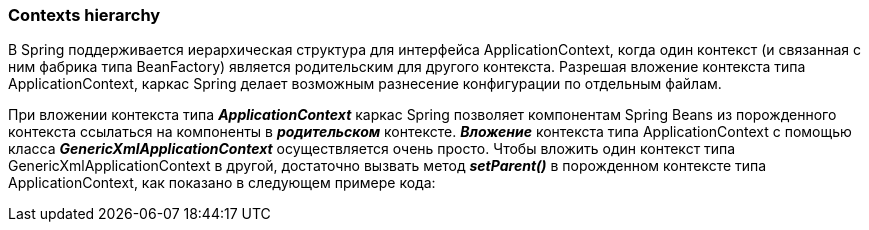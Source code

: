 === Contexts hierarchy

В Spring поддерживается иерархическая структура для интерфейса ApplicationContext, когда один контекст (и связанная с ним фабрика типа BeanFactory) является родительским для другого контекста. Разрешая вложение контекста типа ApplicationContext, каркас Spring делает возможным разнесение конфигурации по отдельным файлам.

При вложении контекста типа *_ApplicationContext_* каркас Spring позволяет компонентам Spring Beans из порожденного контекста ссылаться на компоненты в *_родительском_* контексте. *_Вложение_* контекста типа ApplicationContext с помощью класса *_GenericXmlApplicationContext_* осуществляется очень просто. Чтобы вложить один контекст типа GenericXmlApplicationContext в другой, достаточно вызвать метод *_setParent()_* в порожденном контексте типа ApplicationContext, как показано в следующем примере кода:
